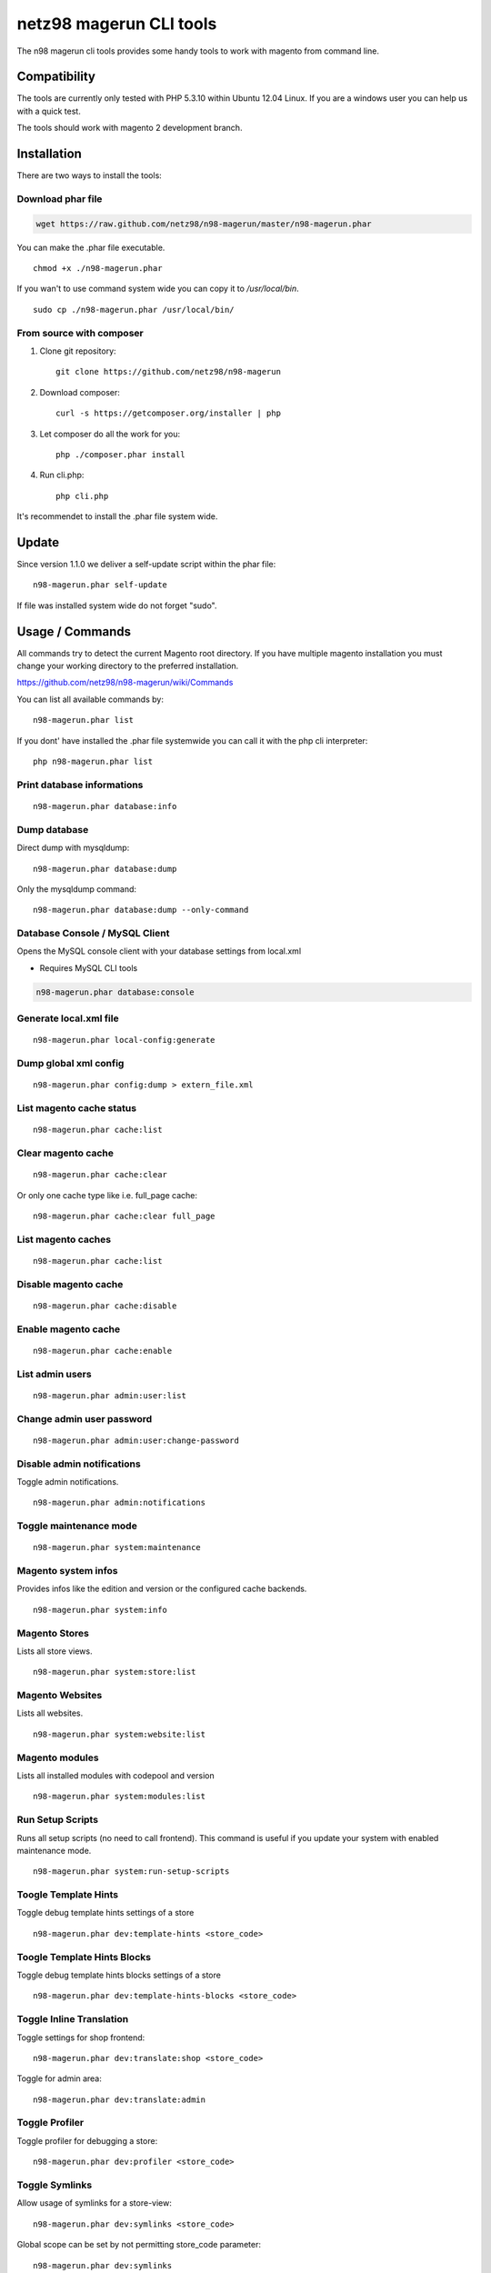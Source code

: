 ========================
netz98 magerun CLI tools
========================

The n98 magerun cli tools provides some handy tools to work with magento from command line.

Compatibility
-------------
The tools are currently only tested with PHP 5.3.10 within Ubuntu 12.04 Linux.
If you are a windows user you can help us with a quick test.

The tools should work with magento 2 development branch.

Installation
------------

There are two ways to install the tools:

Download phar file
""""""""""""""""""

.. code:: bash

    wget https://raw.github.com/netz98/n98-magerun/master/n98-magerun.phar

You can make the .phar file executable.

::

    chmod +x ./n98-magerun.phar

If you wan't to use command system wide you can copy it to `/usr/local/bin`.

::

    sudo cp ./n98-magerun.phar /usr/local/bin/

From source with composer
"""""""""""""""""""""""""

#. Clone git repository::

    git clone https://github.com/netz98/n98-magerun

#. Download composer::

    curl -s https://getcomposer.org/installer | php

#. Let composer do all the work for you::

    php ./composer.phar install

#. Run cli.php::

    php cli.php

It's recommendet to install the .phar file system wide.

Update
------

Since version 1.1.0 we deliver a self-update script within the phar file::

    n98-magerun.phar self-update

If file was installed system wide do not forget "sudo".

Usage / Commands
----------------

All commands try to detect the current Magento root directory.
If you have multiple magento installation you must change your working directory to
the preferred installation.

https://github.com/netz98/n98-magerun/wiki/Commands

You can list all available commands by::

   n98-magerun.phar list


If you dont' have installed the .phar file systemwide you can call it with the php cli interpreter::

   php n98-magerun.phar list

Print database informations
"""""""""""""""""""""""""""

::

    n98-magerun.phar database:info

Dump database
"""""""""""""""""""""""""""

Direct dump with mysqldump::

    n98-magerun.phar database:dump

Only the mysqldump command::

    n98-magerun.phar database:dump --only-command

Database Console / MySQL Client
"""""""""""""""""""""""""""""""

Opens the MySQL console client with your database settings from local.xml

* Requires MySQL CLI tools

.. code-block:: bash

   n98-magerun.phar database:console

Generate local.xml file
"""""""""""""""""""""""

::

    n98-magerun.phar local-config:generate

Dump global xml config
""""""""""""""""""""""

::

    n98-magerun.phar config:dump > extern_file.xml

List magento cache status
"""""""""""""""""""""""""

::

    n98-magerun.phar cache:list

Clear magento cache
"""""""""""""""""""

::

    n98-magerun.phar cache:clear

Or only one cache type like i.e. full_page cache::

   n98-magerun.phar cache:clear full_page

List magento caches
"""""""""""""""""""

::

    n98-magerun.phar cache:list

Disable magento cache
"""""""""""""""""""""

::

    n98-magerun.phar cache:disable

Enable magento cache
""""""""""""""""""""

::

    n98-magerun.phar cache:enable

List admin users
""""""""""""""""

::

    n98-magerun.phar admin:user:list

Change admin user password
""""""""""""""""""""""""""

::

    n98-magerun.phar admin:user:change-password

Disable admin notifications
"""""""""""""""""""""""""""

Toggle admin notifications.

::

    n98-magerun.phar admin:notifications

Toggle maintenance mode
"""""""""""""""""""""""

::

    n98-magerun.phar system:maintenance

Magento system infos
""""""""""""""""""""

Provides infos like the edition and version or the configured cache backends.

::

    n98-magerun.phar system:info

Magento Stores
""""""""""""""

Lists all store views.

::

    n98-magerun.phar system:store:list


Magento Websites
""""""""""""""

Lists all websites.

::

    n98-magerun.phar system:website:list

Magento modules
"""""""""""""""

Lists all installed modules with codepool and version

::

    n98-magerun.phar system:modules:list

Run Setup Scripts
"""""""""""""""""

Runs all setup scripts (no need to call frontend).
This command is useful if you update your system with enabled maintenance mode.

::

    n98-magerun.phar system:run-setup-scripts

Toogle Template Hints
"""""""""""""""""""""

Toggle debug template hints settings of a store

::

    n98-magerun.phar dev:template-hints <store_code>

Toogle Template Hints Blocks
""""""""""""""""""""""""""""

Toggle debug template hints blocks settings of a store

::

    n98-magerun.phar dev:template-hints-blocks <store_code>

Toggle Inline Translation
"""""""""""""""""""""""""

Toggle settings for shop frontend::

    n98-magerun.phar dev:translate:shop <store_code>

Toggle for admin area::

    n98-magerun.phar dev:translate:admin

Toggle Profiler
"""""""""""""""

Toggle profiler for debugging a store::

    n98-magerun.phar dev:profiler <store_code>

Toggle Symlinks
"""""""""""""""

Allow usage of symlinks for a store-view::

    n98-magerun.phar dev:symlinks <store_code>

Global scope can be set by not permitting store_code parameter::

    n98-magerun.phar dev:symlinks

List Extensions
"""""""""""""""

List and find connect extensions by a optional search string::

    n98-magerun.phar extension:list <search>

* Requires magento's `mage` shell script.
* Does not work with windows as operating system.

Install Extensions
""""""""""""""""""

Installs a connect extension by package key::

        n98-magerun.phar extension:install <package_key>

If the package could not be found a search for alternatives will be done.
If alternatives could be found you can select the package to install.

* Requires magento's `mage` shell script.
* Does not work with windows as operating system.

Magento Installer (Experimental)
""""""""""""""""""""""""""""""""

Since version 1.1.0 we deliver a magento installer which does the following:

* Download magento by a list of git repos and zip files (mageplus, magelte, official community packages).
* Try to create database if it does not exist.
* Installs magento sample data if available (since version 1.2.0).
* Starts magento installer
* Set rewrite base in .htaccess file

::

    n98-magerun.phar install


Bash autocompletion
-------------------

Copy the file **bash_complete** as **n98-magerun.phar** in your bash autocomplete folder.
In my ubuntu system this can be done with the following command::

    sudo cp bash_complete /etc/bash_completion.d/n98-magerun.phar

Advanced usage
--------------

Add your own commands
"""""""""""""""""""""

https://github.com/netz98/n98-magerun/wiki/Add-custom-commands

Overwrite default settings
""""""""""""""""""""""""""

Create the yaml config file **~/.n98-magerun.yaml**.
Now you can define overwrites. The original config file is **config.yaml** in the source root folder.

Change of i.e. default currency and admin users:

.. code-block:: yaml

    commands:
      N98\Magento\Command\Installer\InstallCommand:
        installation:
          defaults:
            currency: USD
            admin_username: myadmin
            admin_firstname: Firstname
            admin_lastname: Lastname
            admin_password: mydefaultSecret
            admin_email: defaultemail@example.com


Add own magento repositories
""""""""""""""""""""""""""""

Create the yaml config file **~/.n98-magerun.yaml**.
Now you can define overwrites. The original config file is **config.yaml** in the source root folder.

Add you repo. The keys in the config file following the composer package structure.

Example::

    commands:
      N98\Magento\Command\Installer\InstallCommand:
        magento-packages:
          - name: my-magento-git-repository
            version: 1.x.x.x
            source:
              url: git://myserver/myrepo.git
              type: git
              reference: 1.x.x.x
            extra:
              sample-data: sample-data-1.6.1.0

          - name: my-zipped-magento
            version: 1.7.0.0
            dist:
              url: http://www.myserver.example.com/magento-1.7.0.0.tar.gz
              type: tar
            extra:
              sample-data: sample-data-1.6.1.0

How can you help?
-----------------

* Test the tool on Windows or MacOS.
* Create issues if you find a bug or missing a feature.

Thanks to
---------

* Symfony2 Team for the great console component.
* Composer Team for the downloader backend and the self-update command.

Roadmap
-------

* Add your own installer sources
